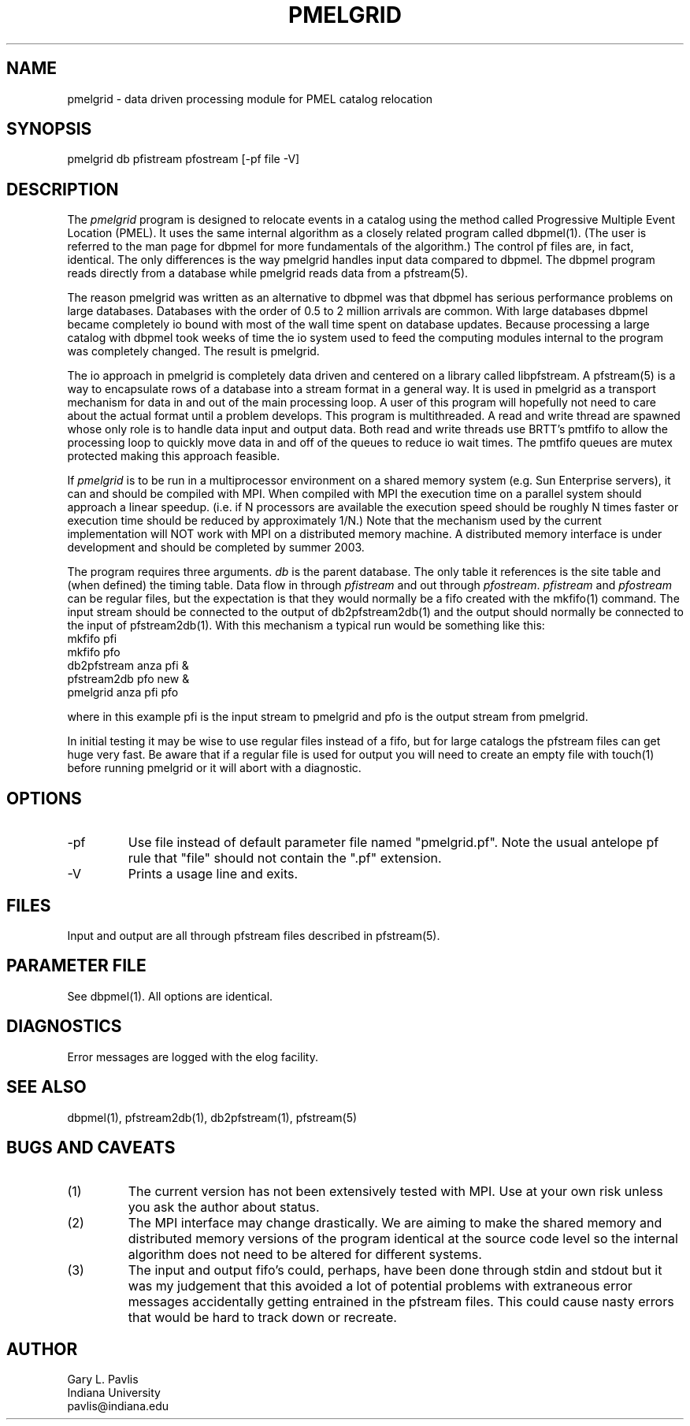.TH PMELGRID 1 "$Date: 2003/04/15 21:17:29 $"
.SH NAME
pmelgrid - data driven processing module for PMEL catalog relocation
.SH SYNOPSIS
.nf
pmelgrid db pfistream pfostream [-pf file -V]
.fi
.SH DESCRIPTION
.LP
The \fIpmelgrid\fR program is designed to relocate events in
a catalog using the method called Progressive Multiple Event
Location (PMEL).  It uses the same internal algorithm as
a closely related program called dbpmel(1).  
(The user is referred to the man page for dbpmel for more
fundamentals of the algorithm.)  The control pf
files are, in fact, identical.  The only differences is
the way pmelgrid handles input data compared to dbpmel.
The dbpmel program reads directly from a database while
pmelgrid reads data from a pfstream(5).  
.LP
The reason pmelgrid was written as an alternative to dbpmel
was that dbpmel has serious performance problems on large
databases.  Databases with the order of 0.5 to 2 million arrivals
are common.  With large databases dbpmel became completely io 
bound with most of the wall time spent on database updates.  
Because processing a large catalog with dbpmel took weeks of
time the io system used to feed the computing modules internal
to the program was completely changed.  The result is pmelgrid.
.LP
The io approach in pmelgrid is completely data driven and centered
on a library called libpfstream.  A pfstream(5) is a way
to encapsulate rows of a database into a stream format in a general
way.  It is used in pmelgrid as a transport mechanism for data in
and out of the main processing loop.  A user of this program will
hopefully not need to care about the actual format until a problem
develops.  This program is multithreaded.  A read and write thread
are spawned whose only role is to handle data input and output
data.  Both read and write threads use BRTT's pmtfifo to allow
the processing loop to quickly move data in and off of the queues
to reduce io wait times.  The pmtfifo queues are mutex protected 
making this approach feasible.  
.LP
If \fIpmelgrid\fR is to be run in a multiprocessor environment 
on a shared memory system (e.g. Sun Enterprise servers), it can
and should be compiled with MPI.  When compiled with MPI the 
execution time on a parallel system should approach a linear 
speedup. (i.e. if N processors are available the 
execution speed should be roughly N times faster or execution 
time should be reduced by approximately 1/N.)  
Note that the mechanism used by the current implementation 
will NOT work with MPI on a distributed memory machine.  
A distributed memory interface is under development and should
be completed by summer 2003.  
.LP
The program requires three arguments.  
\fIdb\fR is the parent database.  The only table it references is
the site table and (when defined) the timing table.  Data flow in
through \fIpfistream\fR and out through \fIpfostream\fR.  
\fIpfistream\fR and \fIpfostream\fR can be regular files, but 
the expectation is that they would normally be a fifo created with
the mkfifo(1) command.  The input stream should be connected to 
the output of db2pfstream2db(1) and the output should normally be
connected to the input of pfstream2db(1).  
With this mechanism a typical run would be
something like this:
.nf
mkfifo pfi
mkfifo pfo
db2pfstream anza pfi &
pfstream2db pfo new &
pmelgrid anza pfi pfo
.fi
.LP
where in this example pfi is the input stream to pmelgrid and 
pfo is the output stream from pmelgrid.  
.LP
In initial testing it may be wise to use regular files instead of a fifo,
but for large catalogs the pfstream files can get huge very fast.  
Be aware that if a regular file is used for output you will need to 
create an empty file with touch(1) before running pmelgrid or it
will abort with a diagnostic.  
.SH OPTIONS
.IP -pf
Use file instead of default parameter file named "pmelgrid.pf".  Note
the usual antelope pf rule that "file" should not contain the ".pf" 
extension.  
.IP -V
Prints a usage line and exits.  
.SH FILES
.LP
Input and output are all through pfstream files described in pfstream(5).
.SH PARAMETER FILE
.LP
See dbpmel(1).  All options are identical.
.SH DIAGNOSTICS
Error messages are logged with the elog facility.  
.SH "SEE ALSO"
.nf
dbpmel(1), pfstream2db(1), db2pfstream(1), pfstream(5)
.fi
.SH "BUGS AND CAVEATS"
.IP (1)
The current version has not been extensively tested with MPI.  Use
at your own risk unless you ask the author about status.
.IP (2)
The MPI interface may change drastically.  We are aiming to make
the shared memory and distributed memory versions of the program
identical at the source code level so the internal algorithm does
not need to be altered for different systems.  
.IP (3)
The input and output fifo's could, perhaps, have been done through
stdin and stdout but it was my judgement that this avoided a lot of
potential problems with extraneous error messages accidentally getting
entrained in the pfstream files.  This could cause nasty errors 
that would be hard to track down or recreate.  
.SH AUTHOR
.nf
Gary L. Pavlis
Indiana University
pavlis@indiana.edu
.fi
.\" $Id: pmelgrid.1,v 1.1 2003/04/15 21:17:29 pavlis Exp $
